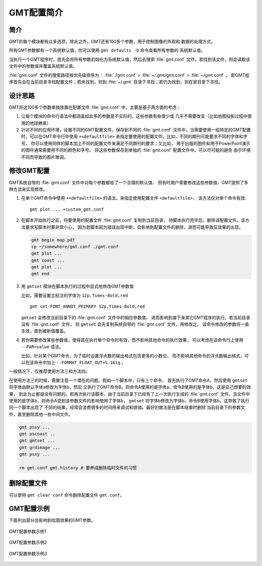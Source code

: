GMT配置简介
===========

简介
----

GMT的每个模块都有众多选项，除此之外，GMT还有100多个参数，用于控制图像的外观和
数据的处理方式。

所有GMT参数都有一个系统默认值，你可以使用 ``gmt defaults -D`` 命令查看所有参数的
系统默认值。

当执行一个GMT程序时，首先会将所有参数初始化为系统默认值，然后去搜索 :file:`gmt.conf`
文件。若找到该文件，则会读取该文件中的参数值并覆盖系统默认值。

:file:`gmt.conf` 文件的搜索路径按优先级排序为：
:file:`./gmt.conf` > :file:`~/.gmt/gmt.conf` > :file:`~/gmt.conf` 。
即GMT程序首先会在当前目录寻找配置文件；若未找到，则到 :file:`~/.gmt`
目录下寻找；若仍为找到，则在家目录下寻找。

设计思路
--------

GMT将这100多个参数单独放置在配置文件 :file:`gmt.conf` 中，主要是基于两方面的考虑：

#. 让每个模块的命令行语法中都涵盖如此多的参数是不实际的，这些参数有些很少或
   几乎不需要改变（比如地图投影过程中使用的地球椭率）
#. 针对不同的应用环境，设置不同的GMT配置文件，保存到不同的 :file:`gmt.conf`
   文件中，当需要使用一组特定的GMT配置时，可以在GMT命令行中使用 ``+<defaultfile>``
   来指定要使用的配置文件。比如，不同的期刊可能要求不同的字体和字号，
   你可以使用同样的脚本加上不同的配置文件来满足不同期刊的要求；又比如，
   用于出版的图件和用于PowerPoint演示的图件通常需要用不同的颜色和字号。
   将这些参数保存到单独的 :file:`gmt.conf` 配置文件中，可以尽可能的避免
   由于环境不同而导致的图片微调。

修改GMT配置
-----------

GMT系统自带的 :file:`gmt.conf` 文件中对每个参数都给了一个合理的默认值，
但有时用户需要修改这些参数值，GMT提供了多种方法来实现修改。

#. 在单个GMT命令中使用 ``+<defaultfile>`` 的语法，来指定使用配置文件 ``<defaultfile>``\ ，
   该方法仅对单个命令有效::

      gmt plot ... +custom_gmt.conf

#. 在脚本开始执行之前，将要使用的配置文件 :file:`gmt.conf` 复制到当前目录，
   待脚本执行完毕后，删除该配置文件。该方法要求写脚本时要非常小心，
   因为若脚本因为错误出现中断，会影响到配置文件的删除，进而可能导致反效果的出现。

   .. code-block:: bash

      gmt begin map pdf
      cp ~/somewhere/gmt.conf ./gmt.conf
      gmt plot ...
      gmt coast ...
      gmt plot ...
      gmt end

#. 用 ``gmtset`` 模块在脚本执行的过程中显式地修改GMT参数值

   比如，需要设置主标注的字体为 ``12p,Times-Bold,red`` ::

      gmt set FONT_ANNOT_PRIMARY 12p,Times-Bold,red

   ``gmtset`` 会修改当前目录下的 :file:`gmt.conf` 文件中的相应参数值，
   进而影响到接下来其它GMT程序的执行。若当前目录没有 :file:`gmt.conf` 文件，
   则 ``gmtset`` 会先复制系统自带的 :file:`gmt.conf` 文件，再修改之。
   该命令修改的参数将一直生效，直到被新值覆盖。

#. 若你需要修改某些参数值，使得其在执行单个命令时有效，而不影响其他命令的执行效果，
   可以考虑在该命令行上使用 ``--PAR=value`` 语法。

   比如，针对某个GMT命令，为了临时设置浮点数的输出格式包含更多的小数位，
   而不影响其他命令的浮点数输出格式，可以在该命令中加上 ``--FORMAT_FLOAT_OUT=%.16lg`` 。

一般情况下，仅推荐使用方法三和方法四。

在使用方法三的时候，需要注意一个潜在的问题。假如一个脚本中，只有三个命令，
首先执行了GMT命令A，然后使用 ``gmtset`` 将字体由默认字体a修改为字体b，然后
又执行了GMT命令B。则命令A使用的是字体a，命令B使用的是字体b，这是自己想要的效果，
到此为止都是没有问题的。若再次执行该脚本，由于当前目录下已经有了上一次执行生成的
:file:`gmt.conf` 文件，且文件中使用的是字体b，则命令A受到该参数文件的影响使用了字体b，
``gmtset`` 将字体b修改为字体b，命令B使用字体b。这导致了执行同一个脚本出现了
不同的结果，经常会浪费很多的时间用来调试和排错。最好的做法是在脚本结束时删除
当前目录下的参数文件，甚至删除其他一些中间文件。

.. code-block:: bash

   gmt psxy ...
   gmt pscoast ..
   gmt gmtset ...
   gmt grdimage ...
   gmt psxy ...

   rm gmt.conf gmt.history # 要养成删除临时文件的习惯

删除配置文件
------------

可以使用 ``gmt clear conf`` 命令删除配置文件 ``gmt.conf``\ 。

GMT配置示例
-----------

下面列出部分会影响到绘图效果的GMT参数。

.. figure:: /images/GMT_Defaults_1.*
   :width: 100%
   :align: center

   GMT配置参数示例1

.. figure:: /images/GMT_Defaults_2.*
   :width: 100%
   :align: center

   GMT配置参数示例2

.. figure:: /images/GMT_Defaults_3.*
   :width: 100%
   :align: center

   GMT配置参数示例3
